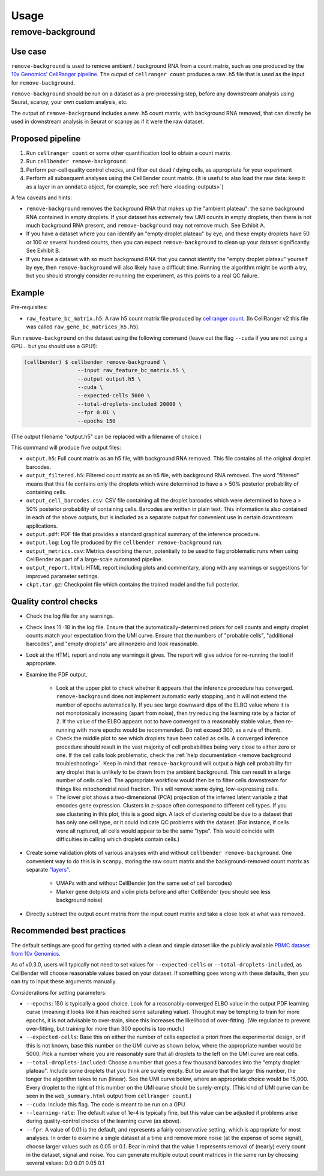 .. _usage:

Usage
=====

remove-background
-----------------

Use case
~~~~~~~~

``remove-background`` is used to remove ambient / background RNA from a count matrix,
such as one produced by the `10x Genomics' CellRanger pipeline
<https://support.10xgenomics.com/single-cell-gene-expression/software/pipelines/latest/what-is-cell-ranger>`_.
The output of ``cellranger count`` produces a raw .h5 file that is used as the input
for ``remove-background``.

``remove-background`` should be run on a dataset as a pre-processing step, before any downstream
analysis using Seurat, scanpy, your own custom analysis, etc.

The output of ``remove-background`` includes a new .h5 count matrix, with background RNA removed,
that can directly be used in downstream analysis in Seurat or scanpy as if it were the raw dataset.

.. _proposed-pipeline:

Proposed pipeline
~~~~~~~~~~~~~~~~~

#. Run ``cellranger count`` or some other quantification tool to obtain a count matrix
#. Run ``cellbender remove-background``
#. Perform per-cell quality control checks, and filter out dead / dying cells,
   as appropriate for your experiment
#. Perform all subsequent analyses using the CellBender count matrix. (It is useful
   to also load the raw data: keep it as a layer in an ``anndata`` object, for
   example, see :ref:`here <loading-outputs>`)


A few caveats and hints:

* ``remove-background`` removes the background RNA that makes up the "ambient plateau": the same
  background RNA contained in empty droplets.  If your dataset has extremely few UMI counts in
  empty droplets, then there is not much background RNA present, and ``remove-background`` may
  not remove much.  See Exhibit A.
* If you have a dataset where you can identify an "empty droplet plateau" by eye, and these empty
  droplets have 50 or 100 or several hundred counts, then you can expect ``remove-background``
  to clean up your dataset significantly.  See Exhibit B.
* If you have a dataset with so much background RNA that you cannot identify the "empty droplet
  plateau" yourself by eye, then ``remove-background`` will also likely have a difficult time.
  Running the algorithm might be worth a try, but you should strongly consider re-running the experiment,
  as this points to a real QC failure.

.. image:: /_static/remove_background/UMI_curve_tropes.png
   :width: 800 px

Example
~~~~~~~

Pre-requisites:

* ``raw_feature_bc_matrix.h5``: A raw h5 count matrix file produced by `cellranger count
  <https://support.10xgenomics.com/single-cell-gene-expression/software/pipelines/latest/what-is-cell-ranger>`_.
  (In CellRanger v2 this file was called ``raw_gene_bc_matrices_h5.h5``).

Run ``remove-background`` on the dataset using the following command
(leave out the flag ``--cuda`` if you are not using a GPU... but you should use a GPU!):

.. code-block:: console

   (cellbender) $ cellbender remove-background \
                    --input raw_feature_bc_matrix.h5 \
                    --output output.h5 \
                    --cuda \
                    --expected-cells 5000 \
                    --total-droplets-included 20000 \
                    --fpr 0.01 \
                    --epochs 150

(The output filename "output.h5" can be replaced with a filename of choice.)

This command will produce five output files:

* ``output.h5``: Full count matrix as an h5 file, with background RNA removed.  This file
  contains all the original droplet barcodes.
* ``output_filtered.h5``: Filtered count matrix as an h5 file, with background RNA removed.
  The word "filtered" means that this file contains only the droplets which were
  determined to have a > 50% posterior probability of containing cells.
* ``output_cell_barcodes.csv``: CSV file containing all the droplet barcodes which were determined to have
  a > 50% posterior probability of containing cells.  Barcodes are written in plain text.
  This information is also contained in each of the above outputs, but is included as a separate
  output for convenient use in certain downstream applications.
* ``output.pdf``: PDF file that provides a standard graphical summary of the inference procedure.
* ``output.log``: Log file produced by the ``cellbender remove-background`` run.
* ``output_metrics.csv``: Metrics describing the run, potentially to be used to flag
  problematic runs when using CellBender as part of a large-scale automated pipeline.
* ``output_report.html``: HTML report including plots and commentary, along with any
  warnings or suggestions for improved parameter settings.
* ``ckpt.tar.gz``: Checkpoint file which contains the trained model and the full posterior.

Quality control checks
~~~~~~~~~~~~~~~~~~~~~~

* Check the log file for any warnings.
* Check lines 11 -18 in the log file.  Ensure that the automatically-determined priors
  for cell counts and empty droplet counts match your expectation from the UMI curve.
  Ensure that the numbers of "probable cells", "additional barcodes", and "empty droplets"
  are all nonzero and look reasonable.
* Look at the HTML report and note any warnings it gives. The report will give advice
  for re-running the tool if appropriate.
* Examine the PDF output.

    * Look at the upper plot to check whether
      it appears that the inference procedure has converged.  ``remove-background`` does not
      implement automatic early stopping, and it will not extend the number of epochs
      automatically.  If you see large downward dips of the ELBO value where it is not
      monotonically increasing (apart from noise), then try reducing the learning rate by a
      factor of 2.
      If the value of the ELBO appears not to have converged to a reasonably
      stable value, then re-running with more epochs would be recommended.  Do not
      exceed 300, as a rule of thumb.
    * Check the middle plot to see which droplets have been called as cells.  A converged
      inference procedure should result in the vast majority of cell probabilities
      being very close to either zero or one.  If the cell calls look problematic, check
      the :ref:`help documentation <remove background troubleshooting>`.
      Keep in mind that
      ``remove-background`` will output a high cell probability for any droplet that is
      unlikely to be drawn from the ambient background.  This can result in a large number
      of cells called.  The appropriate workflow would then be to filter cells downstream
      for things like mitochondrial read fraction.  This will remove some dying, low-expressing
      cells.
    * The lower plot shows a two-dimensional (PCA) projection of the inferred latent
      variable ``z`` that encodes gene expression.  Clusters in ``z``-space often
      correspond to different cell types.  If you see clustering in this plot, this is
      a good sign.  A lack of clustering could be due to a dataset that has only one cell
      type, or it could
      indicate QC problems with the dataset.  (For instance, if cells were all ruptured,
      all cells would appear to be the same "type".  This would coincide with
      difficulties in calling which droplets contain cells.)

* Create some validation plots of various analyses with and without
  ``cellbender remove-background``.  One convenient way to do this is in ``scanpy``,
  storing the raw count matrix and the background-removed count matrix as
  separate `"layers" <https://anndata.readthedocs.io/en/latest/generated/anndata.AnnData.layers.html>`_.

    * UMAPs with and without CellBender (on the same set of cell barcodes)
    * Marker gene dotplots and violin plots before and after CellBender
      (you should see less background noise)

* Directly subtract the output count matrix from the input count matrix and take a close
  look at what was removed.

.. _best-practices:

Recommended best practices
~~~~~~~~~~~~~~~~~~~~~~~~~~

The default settings are good for getting started with a clean and simple dataset like
the publicly available `PBMC dataset from 10x Genomics
<https://support.10xgenomics.com/single-cell-gene-expression/datasets/2.1.0/pbmc8k>`_.

As of v0.3.0, users will typically not need to set values for ``--expected-cells``
or ``--total-droplets-included``, as CellBender will choose reasonable values
based on your dataset. If something goes wrong with these defaults, then you can
try to input these arguments manually.

Considerations for setting parameters:

* ``--epochs``: 150 is typically a good choice.  Look for a reasonably-converged ELBO value
  in the output PDF learning curve (meaning it looks like it has reached some saturating
  value). Though it may be tempting to train for more epochs, it is not advisable to
  over-train, since this increases the likelihood of over-fitting. (We regularize to
  prevent over-fitting, but training for more than 300 epochs is too much.)
* ``--expected-cells``: Base this on either the number of cells expected a priori from the
  experimental design, or if this is not known, base this number on the UMI curve as shown
  below, where the appropriate number would be 5000. Pick a number where you are reasonably
  sure that all droplets to the left on the UMI curve are real cells.
* ``--total-droplets-included``: Choose a number that goes a few thousand barcodes into the
  "empty droplet plateau".  Include some droplets that you think are surely empty.
  But be aware that the larger this number, the longer the algorithm takes to run (linear).
  See the UMI curve below, where an appropriate choice would be 15,000.  Every droplet
  to the right of this number on the UMI curve should be surely-empty.
  (This kind of UMI curve can be seen in the ``web_summary.html`` output from
  ``cellranger count``.)
* ``--cuda``: Include this flag.  The code is meant to be run on a GPU.
* ``--learning-rate``: The default value of 1e-4 is typically fine, but this value can be
  adjusted if problems arise during quality-control checks of the learning curve (as above).
* ``--fpr``: A value of 0.01 is the default, and represents a fairly conservative
  setting, which is appropriate for most analyses.
  In order to examine a single dataset at a time and remove more noise (at the
  expense of some signal), choose larger values such as 0.05 or 0.1. Bear in mind
  that the value 1 represents removal of (nearly) every count in the dataset, signal and
  noise.  You can generate multiple output count matrices in the same run by
  choosing several values: 0.0 0.01 0.05 0.1

.. image:: /_static/remove_background/UMI_curve_defs.png
   :width: 250 px
